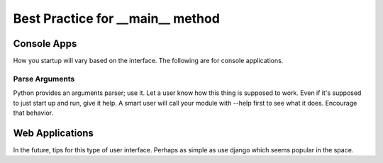 ==================================
Best Practice for __main__ method
==================================

#############
Console Apps
#############
How you startup will vary based on the interface.  The following are for console applications.

********************
Parse Arguments
********************
Python provides an arguments parser; use it.  Let a user know how this thing is supposed to work.  Even if it's
supposed to just start up and run, give it help.  A smart user will call your module with --help first to see what
it does.  Encourage that behavior.

#################
Web Applications
#################
In the future, tips for this type of user interface.  Perhaps as simple as use django which seems popular in the space.
